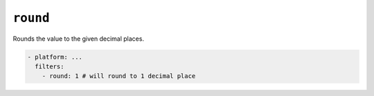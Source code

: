 ``round``
*********

Rounds the value to the given decimal places.

.. code-block:: yaml

    - platform: ...
      filters:
        - round: 1 # will round to 1 decimal place




